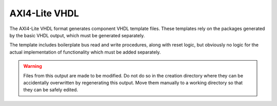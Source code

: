 ==============
AXI4-Lite VHDL
==============

The AXI4-Lite VHDL format generates component VHDL template files.  These
templates rely on the packages generated by the basic VHDL output, which must
be generated separately.

The template includes boilerplate bus read and write procedures, along with 
reset logic, but obviously no logic for the actual implementation of
functionality which must be added separately.

.. warning:: Files from this output are made to be modified.  Do not do so in
   the creation directory where they can be accidentally overwritten by
   regenerating this output.  Move them manually to a working directory so that
   they can be safely edited.
   

